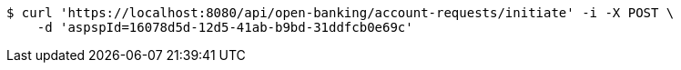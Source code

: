 [source,bash]
----
$ curl 'https://localhost:8080/api/open-banking/account-requests/initiate' -i -X POST \
    -d 'aspspId=16078d5d-12d5-41ab-b9bd-31ddfcb0e69c'
----